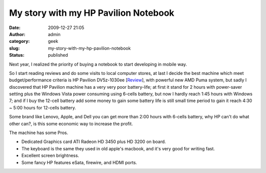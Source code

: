My story with my HP Pavilion Notebook
#####################################
:date: 2009-12-27 21:05
:author: admin
:category: geek
:slug: my-story-with-my-hp-pavilion-notebook
:status: published

Next year, I realized the priority of buying a notebook to start
developing in mobile way.

|image0|

So I start reading reviews and do some visits to local computer stores,
at last I decide the best machine which meet budget/performance criteria
is HP Pavilion DV5z-1030ee
[`Review <http://www.notebookreview.com/default.asp?newsID=4486>`__],
with powerful new AMD Puma system, but sadly I discovered that HP
Pavilion machine has a very very poor battery-life; at first it stand
for 2 hours with power-saver setting plus the Windows Vista power
consuming using 6-cells battery, but now I hardly reach 1:45 hours with
Windows 7; and if I buy the 12-cell battery add some money to gain some
battery life is still small time period to gain it reach 4:30 ~ 5:00
hours for 12-cells battery.

Some brand like Lenovo, Apple, and Dell you can get more than 2:00 hours
with 6-cells battery, why HP can't do what other can?, is this some
economic way to increase the profit.

The machine has some Pros.

-  Dedicated Graphics card ATI Radeon HD 3450 plus HD 3200 on board.
-  The keyboard is the same they used in old apple's macbook, and it's
   very good for writing fast.
-  Excellent screen brightness.
-  Some fancy HP features eSata, firewire, and HDMI ports.

.. |image0| image:: http://www.emadmokhtar.com/wp-content/uploads/2011/11/122709_2105_Mystorywith1.jpg

